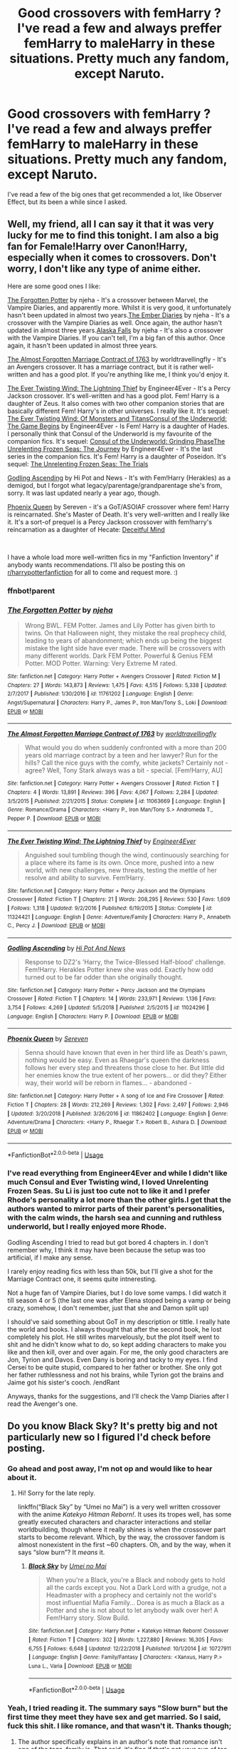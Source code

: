 #+TITLE: Good crossovers with femHarry ? I've read a few and always preffer femHarry to maleHarry in these situations. Pretty much any fandom, except Naruto.

* Good crossovers with femHarry ? I've read a few and always preffer femHarry to maleHarry in these situations. Pretty much any fandom, except Naruto.
:PROPERTIES:
:Author: nauze18
:Score: 10
:DateUnix: 1547701230.0
:DateShort: 2019-Jan-17
:FlairText: Request
:END:
I've read a few of the big ones that get recommended a lot, like Observer Effect, but its been a while since I asked.


** Well, my friend, all I can say it that it was very lucky for me to find this tonight. I am also a big fan for Female!Harry over Canon!Harry, especially when it comes to crossovers. Don't worry, I don't like any type of anime either.

Here are some good ones I like:

[[https://www.fanfiction.net/s/11761202/1/The-Forgotten-Potter][The Forgotten Potter]] by njeha - It's a crossover between Marvel, the Vampire Diaries, and apparently more. Whilst it is very good, it unfortunately hasn't been updated in almost two years.[[https://www.fanfiction.net/s/11854861/1/The-Ember-Diaries][The Ember Diaries]] by njeha - It's a crossover with the Vampire Diaries as well. Once again, the author hasn't updated in almost three years.[[https://www.fanfiction.net/s/11957661/1/Alaska-Falls][Alaska Falls]] by njeha - It's also a crossover with the Vampire Diaries. If you can't tell, I'm a big fan of this author. Once again, it hasn't been updated in almost three years.

[[https://www.fanfiction.net/s/11063669/1/The-Almost-Forgotten-Marriage-Contract-of-1763][The Almost Forgotten Marriage Contract of 1763]] by worldtravellingfly - It's an Avengers crossover. It has a marriage contract, but it is rather well-written and has a good plot. If you're anything like me, I think you'd enjoy it.

[[https://www.fanfiction.net/s/11324421/2/The-Ever-Twisting-Wind-The-Lightning-Thief][The Ever Twisting Wind: The Lightning Thief]] by Engineer4Ever - It's a Percy Jackson crossover. It's well-written and has a good plot. Fem! Harry is a daughter of Zeus. It also comes with two other companion stories that are basically different Fem! Harry's in other universes. I really like it. It's sequel: [[https://www.fanfiction.net/s/12130850/1/The-Ever-Twisting-Wind-Of-Monsters-and-Titans][The Ever Twisting Wind: Of Monsters and Titans]][[https://www.fanfiction.net/s/11309061/1/Consul-of-the-Underworld-The-Game-Begins][Consul of the Underworld: The Game Begins]] by Engineer4Ever - Is Fem! Harry is a daughter of Hades. I personally think that Consul of the Underworld is my favourite of the companion fics. It's sequel: [[https://www.fanfiction.net/s/12862799/1/Consul-of-the-Underworld-Grinding-Phase][Consul of the Underworld: Grinding Phase]][[https://www.fanfiction.net/s/10793290/1/The-Unrelenting-Frozen-Seas-The-Journey][The Unrelenting Frozen Seas: The Journey]] by Engineer4Ever - It's the last series in the companion fics. It's Fem! Harry is a daughter of Poseidon. It's sequel: [[https://www.fanfiction.net/s/12506800/1/The-Unrelenting-Frozen-Seas-The-Trials][The Unrelenting Frozen Seas: The Trials]]

[[https://www.fanfiction.net/s/11024296/1/Godling-Ascending][Godling Ascending]] by Hi Pot and News - It's with Fem!Harry (Herakles) as a demigod, but I forgot what legacy/parentage/grandparentage she's from, sorry. It was last updated nearly a year ago, though.

[[https://www.fanfiction.net/s/11862402/1/Phoenix-Queen][Phoenix Queen]] by Sereven - it's a GoT/ASOIAF crossover where fem! Harry is reincarnated. She's Master of Death. It's very well-written and I really like it. It's a sort-of prequel is a Percy Jackson crossover with fem!harry's reincarnation as a daughter of Hecate: [[https://www.fanfiction.net/s/12470816/1/Deceitful-Mind][Deceitful Mind]]

​

I have a whole load more well-written fics in my "Fanfiction Inventory" if anybody wants recommendations. I'll also be posting this on [[/r/harrypotterfanfiction][r/harrypotterfanfiction]] for all to come and request more. :)
:PROPERTIES:
:Author: no-oneatall
:Score: 6
:DateUnix: 1547720557.0
:DateShort: 2019-Jan-17
:END:

*** ffnbot!parent
:PROPERTIES:
:Author: hudsonaere
:Score: 2
:DateUnix: 1547723960.0
:DateShort: 2019-Jan-17
:END:


*** [[https://www.fanfiction.net/s/11761202/1/][*/The Forgotten Potter/*]] by [[https://www.fanfiction.net/u/6733893/njeha][/njeha/]]

#+begin_quote
  Wrong BWL. FEM Potter. James and Lily Potter has given birth to twins. On that Halloween night, they mistake the real prophecy child, leading to years of abandonment; which ends up being the biggest mistake the light side have ever made. There will be crossovers with many different worlds. Dark FEM Potter. Powerful & Genius FEM Potter. MOD Potter. Warning: Very Extreme M rated.
#+end_quote

^{/Site/:} ^{fanfiction.net} ^{*|*} ^{/Category/:} ^{Harry} ^{Potter} ^{+} ^{Avengers} ^{Crossover} ^{*|*} ^{/Rated/:} ^{Fiction} ^{M} ^{*|*} ^{/Chapters/:} ^{27} ^{*|*} ^{/Words/:} ^{143,873} ^{*|*} ^{/Reviews/:} ^{1,475} ^{*|*} ^{/Favs/:} ^{4,515} ^{*|*} ^{/Follows/:} ^{5,338} ^{*|*} ^{/Updated/:} ^{2/7/2017} ^{*|*} ^{/Published/:} ^{1/30/2016} ^{*|*} ^{/id/:} ^{11761202} ^{*|*} ^{/Language/:} ^{English} ^{*|*} ^{/Genre/:} ^{Angst/Supernatural} ^{*|*} ^{/Characters/:} ^{Harry} ^{P.,} ^{James} ^{P.,} ^{Iron} ^{Man/Tony} ^{S.,} ^{Loki} ^{*|*} ^{/Download/:} ^{[[http://www.ff2ebook.com/old/ffn-bot/index.php?id=11761202&source=ff&filetype=epub][EPUB]]} ^{or} ^{[[http://www.ff2ebook.com/old/ffn-bot/index.php?id=11761202&source=ff&filetype=mobi][MOBI]]}

--------------

[[https://www.fanfiction.net/s/11063669/1/][*/The Almost Forgotten Marriage Contract of 1763/*]] by [[https://www.fanfiction.net/u/4674022/worldtravellingfly][/worldtravellingfly/]]

#+begin_quote
  What would you do when suddenly confronted with a more than 200 years old marriage contract by a teen and her lawyer? Run for the hills? Call the nice guys with the comfy, white jackets? Certainly not - agree? Well, Tony Stark always was a bit - special. [Fem!Harry, AU]
#+end_quote

^{/Site/:} ^{fanfiction.net} ^{*|*} ^{/Category/:} ^{Harry} ^{Potter} ^{+} ^{Avengers} ^{Crossover} ^{*|*} ^{/Rated/:} ^{Fiction} ^{T} ^{*|*} ^{/Chapters/:} ^{4} ^{*|*} ^{/Words/:} ^{13,891} ^{*|*} ^{/Reviews/:} ^{396} ^{*|*} ^{/Favs/:} ^{4,067} ^{*|*} ^{/Follows/:} ^{2,284} ^{*|*} ^{/Updated/:} ^{3/5/2015} ^{*|*} ^{/Published/:} ^{2/21/2015} ^{*|*} ^{/Status/:} ^{Complete} ^{*|*} ^{/id/:} ^{11063669} ^{*|*} ^{/Language/:} ^{English} ^{*|*} ^{/Genre/:} ^{Romance/Drama} ^{*|*} ^{/Characters/:} ^{<Harry} ^{P.,} ^{Iron} ^{Man/Tony} ^{S.>} ^{Andromeda} ^{T.,} ^{Pepper} ^{P.} ^{*|*} ^{/Download/:} ^{[[http://www.ff2ebook.com/old/ffn-bot/index.php?id=11063669&source=ff&filetype=epub][EPUB]]} ^{or} ^{[[http://www.ff2ebook.com/old/ffn-bot/index.php?id=11063669&source=ff&filetype=mobi][MOBI]]}

--------------

[[https://www.fanfiction.net/s/11324421/1/][*/The Ever Twisting Wind: The Lightning Thief/*]] by [[https://www.fanfiction.net/u/2720956/Engineer4Ever][/Engineer4Ever/]]

#+begin_quote
  Anguished soul tumbling though the wind, continuously searching for a place where its fame is its own. Once more, pushed into a new world, with new challenges, new threats, testing the mettle of her resolve and ability to survive. Fem!Harry.
#+end_quote

^{/Site/:} ^{fanfiction.net} ^{*|*} ^{/Category/:} ^{Harry} ^{Potter} ^{+} ^{Percy} ^{Jackson} ^{and} ^{the} ^{Olympians} ^{Crossover} ^{*|*} ^{/Rated/:} ^{Fiction} ^{T} ^{*|*} ^{/Chapters/:} ^{21} ^{*|*} ^{/Words/:} ^{208,295} ^{*|*} ^{/Reviews/:} ^{530} ^{*|*} ^{/Favs/:} ^{1,609} ^{*|*} ^{/Follows/:} ^{1,318} ^{*|*} ^{/Updated/:} ^{9/2/2016} ^{*|*} ^{/Published/:} ^{6/19/2015} ^{*|*} ^{/Status/:} ^{Complete} ^{*|*} ^{/id/:} ^{11324421} ^{*|*} ^{/Language/:} ^{English} ^{*|*} ^{/Genre/:} ^{Adventure/Family} ^{*|*} ^{/Characters/:} ^{Harry} ^{P.,} ^{Annabeth} ^{C.,} ^{Percy} ^{J.} ^{*|*} ^{/Download/:} ^{[[http://www.ff2ebook.com/old/ffn-bot/index.php?id=11324421&source=ff&filetype=epub][EPUB]]} ^{or} ^{[[http://www.ff2ebook.com/old/ffn-bot/index.php?id=11324421&source=ff&filetype=mobi][MOBI]]}

--------------

[[https://www.fanfiction.net/s/11024296/1/][*/Godling Ascending/*]] by [[https://www.fanfiction.net/u/3195987/Hi-Pot-And-News][/Hi Pot And News/]]

#+begin_quote
  Response to DZ2's 'Harry, the Twice-Blessed Half-blood' challenge. Fem!Harry. Herakles Potter knew she was odd. Exactly how odd turned out to be far odder than she originally thought.
#+end_quote

^{/Site/:} ^{fanfiction.net} ^{*|*} ^{/Category/:} ^{Harry} ^{Potter} ^{+} ^{Percy} ^{Jackson} ^{and} ^{the} ^{Olympians} ^{Crossover} ^{*|*} ^{/Rated/:} ^{Fiction} ^{T} ^{*|*} ^{/Chapters/:} ^{14} ^{*|*} ^{/Words/:} ^{233,971} ^{*|*} ^{/Reviews/:} ^{1,136} ^{*|*} ^{/Favs/:} ^{3,754} ^{*|*} ^{/Follows/:} ^{4,269} ^{*|*} ^{/Updated/:} ^{5/5/2018} ^{*|*} ^{/Published/:} ^{2/5/2015} ^{*|*} ^{/id/:} ^{11024296} ^{*|*} ^{/Language/:} ^{English} ^{*|*} ^{/Characters/:} ^{Harry} ^{P.} ^{*|*} ^{/Download/:} ^{[[http://www.ff2ebook.com/old/ffn-bot/index.php?id=11024296&source=ff&filetype=epub][EPUB]]} ^{or} ^{[[http://www.ff2ebook.com/old/ffn-bot/index.php?id=11024296&source=ff&filetype=mobi][MOBI]]}

--------------

[[https://www.fanfiction.net/s/11862402/1/][*/Phoenix Queen/*]] by [[https://www.fanfiction.net/u/2767381/Sereven][/Sereven/]]

#+begin_quote
  Senna should have known that even in her third life as Death's pawn, nothing would be easy. Even as Rhaegar's queen the darkness follows her every step and threatens those close to her. But little did her enemies know the true extent of her powers... or did they? Either way, their world will be reborn in flames... - abandoned -
#+end_quote

^{/Site/:} ^{fanfiction.net} ^{*|*} ^{/Category/:} ^{Harry} ^{Potter} ^{+} ^{A} ^{song} ^{of} ^{Ice} ^{and} ^{Fire} ^{Crossover} ^{*|*} ^{/Rated/:} ^{Fiction} ^{T} ^{*|*} ^{/Chapters/:} ^{28} ^{*|*} ^{/Words/:} ^{212,269} ^{*|*} ^{/Reviews/:} ^{1,302} ^{*|*} ^{/Favs/:} ^{2,497} ^{*|*} ^{/Follows/:} ^{2,946} ^{*|*} ^{/Updated/:} ^{3/20/2018} ^{*|*} ^{/Published/:} ^{3/26/2016} ^{*|*} ^{/id/:} ^{11862402} ^{*|*} ^{/Language/:} ^{English} ^{*|*} ^{/Genre/:} ^{Adventure/Drama} ^{*|*} ^{/Characters/:} ^{<Harry} ^{P.,} ^{Rhaegar} ^{T.>} ^{Robert} ^{B.,} ^{Ashara} ^{D.} ^{*|*} ^{/Download/:} ^{[[http://www.ff2ebook.com/old/ffn-bot/index.php?id=11862402&source=ff&filetype=epub][EPUB]]} ^{or} ^{[[http://www.ff2ebook.com/old/ffn-bot/index.php?id=11862402&source=ff&filetype=mobi][MOBI]]}

--------------

*FanfictionBot*^{2.0.0-beta} | [[https://github.com/tusing/reddit-ffn-bot/wiki/Usage][Usage]]
:PROPERTIES:
:Author: FanfictionBot
:Score: 1
:DateUnix: 1547724023.0
:DateShort: 2019-Jan-17
:END:


*** I've read everything from Engineer4Ever and while I didn't like much Consul and Ever Twisting wind, I loved Unrelenting Frozen Seas. Su Li is just too cute not to like it and I prefer Rhode's personality a lot more than the other girls.I get that the authors wanted to mirror parts of their parent's personalities, with the calm winds, the harsh sea and cunning and ruthless underworld, but I really enjoyed more Rhode.

Godling Ascending I tried to read but got bored 4 chapters in. I don't remember why, I think it may have been because the setup was too artificial, if I make any sense.

I rarely enjoy reading fics with less than 50k, but I'll give a shot for the Marriage Contract one, it seems quite intneresting.

Not a huge fan of Vampire Diaries, but I do love some vamps. I did watch it till season 4 or 5 (the last one was after Elena stoped being a vamp or being crazy, somehow, I don't remember, just that she and Damon split up)

I should've said something about GoT in my description or tittle. I really hate the world and books. I always thought that after the second book, he lost completely his plot. He still writes marvelously, but the plot itself went to shit and he didn't know what to do, so kept adding characters to make you like and then kill, over and over again. For me, the only good characters are Jon, Tyrion and Davos. Even Dany is boring and tacky to my eyes. I find Cersei to be quite stupid, compared to her father or brother. She only got her father ruthlessness and not his brains, while Tyrion got the brains and Jaime got his sister's cooch. /endRant

Anyways, thanks for the suggestions, and I'll check the Vamp Diaries after I read the Avenger's one.
:PROPERTIES:
:Author: nauze18
:Score: 1
:DateUnix: 1547749634.0
:DateShort: 2019-Jan-17
:END:


** Do you know Black Sky? It's pretty big and not particularly new so I figured I'd check before posting.
:PROPERTIES:
:Author: memorijemand
:Score: 2
:DateUnix: 1547724718.0
:DateShort: 2019-Jan-17
:END:

*** Go ahead and post away, I'm not op and would like to hear about it.
:PROPERTIES:
:Author: overide
:Score: 2
:DateUnix: 1547731038.0
:DateShort: 2019-Jan-17
:END:

**** Hi! Sorry for the late reply.

linkffn(“Black Sky” by “Umei no Mai”) is a very well written crossover with the anime /Katekyo Hitman Reborn!/. It uses its tropes well, has some greatly executed characters and character interactions and stellar worldbuilding, though where it really shines is when the crossover part starts to become relevant. Which, by the way, the crossover fandom is almost nonexistent in the first ~60 chapters. Oh, and by the way, when it says “slow burn”? It /means/ it.
:PROPERTIES:
:Author: memorijemand
:Score: 2
:DateUnix: 1547756132.0
:DateShort: 2019-Jan-17
:END:

***** [[https://www.fanfiction.net/s/10727911/1/][*/Black Sky/*]] by [[https://www.fanfiction.net/u/2648391/Umei-no-Mai][/Umei no Mai/]]

#+begin_quote
  When you're a Black, you're a Black and nobody gets to hold all the cards except you. Not a Dark Lord with a grudge, not a Headmaster with a prophecy and certainly not the world's most influential Mafia Family... Dorea is as much a Black as a Potter and she is not about to let anybody walk over her! A Fem!Harry story. Slow Build.
#+end_quote

^{/Site/:} ^{fanfiction.net} ^{*|*} ^{/Category/:} ^{Harry} ^{Potter} ^{+} ^{Katekyo} ^{Hitman} ^{Reborn!} ^{Crossover} ^{*|*} ^{/Rated/:} ^{Fiction} ^{T} ^{*|*} ^{/Chapters/:} ^{302} ^{*|*} ^{/Words/:} ^{1,227,880} ^{*|*} ^{/Reviews/:} ^{16,305} ^{*|*} ^{/Favs/:} ^{6,755} ^{*|*} ^{/Follows/:} ^{6,648} ^{*|*} ^{/Updated/:} ^{12/22/2018} ^{*|*} ^{/Published/:} ^{10/1/2014} ^{*|*} ^{/id/:} ^{10727911} ^{*|*} ^{/Language/:} ^{English} ^{*|*} ^{/Genre/:} ^{Family/Fantasy} ^{*|*} ^{/Characters/:} ^{<Xanxus,} ^{Harry} ^{P.>} ^{Luna} ^{L.,} ^{Varia} ^{*|*} ^{/Download/:} ^{[[http://www.ff2ebook.com/old/ffn-bot/index.php?id=10727911&source=ff&filetype=epub][EPUB]]} ^{or} ^{[[http://www.ff2ebook.com/old/ffn-bot/index.php?id=10727911&source=ff&filetype=mobi][MOBI]]}

--------------

*FanfictionBot*^{2.0.0-beta} | [[https://github.com/tusing/reddit-ffn-bot/wiki/Usage][Usage]]
:PROPERTIES:
:Author: FanfictionBot
:Score: 1
:DateUnix: 1547756151.0
:DateShort: 2019-Jan-17
:END:


*** Yeah, I tried reading it. The summary says "Slow burn" but the first time they meet they have sex and get married. So I said, fuck this shit. I like romance, and that wasn't it. Thanks though;
:PROPERTIES:
:Author: nauze18
:Score: 1
:DateUnix: 1547748883.0
:DateShort: 2019-Jan-17
:END:

**** The author specifically explains in an author's note that romance isn't one of the tags, family is. That said, it's fine if that's not your cup of tea, just wanted to point it out.
:PROPERTIES:
:Author: memorijemand
:Score: 1
:DateUnix: 1547755413.0
:DateShort: 2019-Jan-17
:END:


** If your okay with Harry/George/Fred my fav cross over fic ever is [[https://archiveofourown.org/works/8462437/chapters/19386787][This Gonna Be Good by GStarshine]] it is a HP/Marvel Cross over and I adore it. Even if you haven't read harry/twins before and are leery about I really suggest you give it a try anyways. There is 400k so far and there has only been kissing towards the end of that.
:PROPERTIES:
:Author: dearjayycee
:Score: 1
:DateUnix: 1547708314.0
:DateShort: 2019-Jan-17
:END:

*** To be honest, I've never read anything Harry/Twins or one of them. IDK, but I always thought they worked better as big brothers. But I don't I'd care about it anyways, as long as it makes sense. I also don't care if there's smut or not, as long as it isn't slash(with or without smut, I don't read slash, at all)

Gonna check it out, though the bashing tags makes me a bit leery. Thanks though.
:PROPERTIES:
:Author: nauze18
:Score: 3
:DateUnix: 1547749839.0
:DateShort: 2019-Jan-17
:END:

**** I really suggest giving it as much of a chance as you can it's really a fun fic if you can look past the bashing.
:PROPERTIES:
:Author: dearjayycee
:Score: 1
:DateUnix: 1547764812.0
:DateShort: 2019-Jan-18
:END:


*** Oh my god. I love this story! And especially the Outtakes. I'm so sad about it though, because its updates are very irregular and it hasn't been updated in forever *sighs dramatically*.
:PROPERTIES:
:Author: no-oneatall
:Score: 1
:DateUnix: 1547762602.0
:DateShort: 2019-Jan-18
:END:


** Linkffn(Ruby Potter) femHarry is Ruby Rose, Team RWBY is drragged to Earth by the Goblet of Fire.
:PROPERTIES:
:Author: Jahoan
:Score: 1
:DateUnix: 1547732447.0
:DateShort: 2019-Jan-17
:END:

*** [[https://www.fanfiction.net/s/11600726/1/][*/Ruby Potter/*]] by [[https://www.fanfiction.net/u/4610660/hunter81095][/hunter81095/]]

#+begin_quote
  Ruby Rose lived to be a Huntress, wanting to be just like her Mom, Summer Rose, however her last name wasn't always that of the one she saw as her mother, she was once known as Ruby Potter. The Wizarding World has no clue where their savior is, but a Death Eater decides the Goblet of Fire is the best way to bring her out of hiding. Ruby Rose is Fem! Harry.
#+end_quote

^{/Site/:} ^{fanfiction.net} ^{*|*} ^{/Category/:} ^{Harry} ^{Potter} ^{+} ^{RWBY} ^{Crossover} ^{*|*} ^{/Rated/:} ^{Fiction} ^{T} ^{*|*} ^{/Chapters/:} ^{18} ^{*|*} ^{/Words/:} ^{64,944} ^{*|*} ^{/Reviews/:} ^{446} ^{*|*} ^{/Favs/:} ^{1,544} ^{*|*} ^{/Follows/:} ^{1,841} ^{*|*} ^{/Updated/:} ^{7/19/2016} ^{*|*} ^{/Published/:} ^{11/6/2015} ^{*|*} ^{/id/:} ^{11600726} ^{*|*} ^{/Language/:} ^{English} ^{*|*} ^{/Characters/:} ^{Hermione} ^{G.,} ^{Albus} ^{D.,} ^{Team} ^{RWBY} ^{*|*} ^{/Download/:} ^{[[http://www.ff2ebook.com/old/ffn-bot/index.php?id=11600726&source=ff&filetype=epub][EPUB]]} ^{or} ^{[[http://www.ff2ebook.com/old/ffn-bot/index.php?id=11600726&source=ff&filetype=mobi][MOBI]]}

--------------

*FanfictionBot*^{2.0.0-beta} | [[https://github.com/tusing/reddit-ffn-bot/wiki/Usage][Usage]]
:PROPERTIES:
:Author: FanfictionBot
:Score: 1
:DateUnix: 1547732644.0
:DateShort: 2019-Jan-17
:END:


*** I have zero clue what RWBY is, except that its an anime with a really good soundtrack (it plays on my Pandora occasionally)
:PROPERTIES:
:Author: nauze18
:Score: 1
:DateUnix: 1547749922.0
:DateShort: 2019-Jan-17
:END:

**** It's worth the watch.
:PROPERTIES:
:Author: Jahoan
:Score: 1
:DateUnix: 1547749975.0
:DateShort: 2019-Jan-17
:END:


** [[https://forums.spacebattles.com/threads/new-day-new-life-harry-potter-dresden-files-au-si.334090/][New Day, New Life. by Alexandercctv]] is an HP/crossover where female Harry is an SI. It takes place in Harry Potter-verse but the world is a fusion of HP/Dresden/Mercedes Thompson and the SI's knowledge is based on the books, which aren't accurate since it's an AU world.
:PROPERTIES:
:Author: tpyrene
:Score: 1
:DateUnix: 1547740369.0
:DateShort: 2019-Jan-17
:END:


** [[https://forums.spacebattles.com/threads/swords-and-sorcery-fate-stay-night-harry-potter.399084/]]

Shirou ends up at hogwarts
:PROPERTIES:
:Author: ProteanScrivener
:Score: 1
:DateUnix: 1547758284.0
:DateShort: 2019-Jan-18
:END:

*** Read it and loved it. Waiting for the next update on part 2. Ty
:PROPERTIES:
:Author: nauze18
:Score: 1
:DateUnix: 1547759171.0
:DateShort: 2019-Jan-18
:END:


** Isn't this the signature for author [[https://www.fanfiction.net/u/2221413/Tsume-Yuki][Tsume Yuki]]? She has at least 20 HP-crossover stories, always using a Fem!Harry by one name or another. Some are GoT or Naruto, but not all.
:PROPERTIES:
:Author: wordhammer
:Score: 1
:DateUnix: 1547770848.0
:DateShort: 2019-Jan-18
:END:

*** I think that something grinds my gears with a lot of crossovers with Naruto, is that they use Hari. Its such a bastardization of an already common name that it feels unnecessary and lazy, while trying to to "japanize" the name and story. Fuck, give her a flower name but in Japanese, not Nihonglish if you're that desperate to "authenticate" your fic, like Hana, Fuji or Sumire. I once read a x-over with Lily and Naruto's mom (forgot her name) swaping places after their deaths, and Lily is usually called Riri, which is fine for me, but only because it happens on dialogue, and not during descriptive parts.

Anyways, enough ranting... Gonna check this author out, thanks for the suggestion.
:PROPERTIES:
:Author: nauze18
:Score: 1
:DateUnix: 1547785628.0
:DateShort: 2019-Jan-18
:END:


** linkffn(One Soldier, Two by fringeperson) is a crossover with Marvel in which Fem!Harry is sent into World War II via a time-turner accident.

I'm aware of a couple of one- and two-shot crossovers, also in the Marvel universe.
:PROPERTIES:
:Author: steve_wheeler
:Score: 1
:DateUnix: 1547773642.0
:DateShort: 2019-Jan-18
:END:

*** [[https://www.fanfiction.net/s/11537017/1/][*/One Soldier, Two/*]] by [[https://www.fanfiction.net/u/1424477/fringeperson][/fringeperson/]]

#+begin_quote
  Evangeline Potter is used to damning the Potter Luck. This time though, she's beginning to see just why no Potter ever went to a Curse Breaker about the issue. Bucky Barnes is certainly not about to start complaining. Fem!Harry/Bucky. Don't own.
#+end_quote

^{/Site/:} ^{fanfiction.net} ^{*|*} ^{/Category/:} ^{Harry} ^{Potter} ^{+} ^{Captain} ^{America} ^{Crossover} ^{*|*} ^{/Rated/:} ^{Fiction} ^{T} ^{*|*} ^{/Chapters/:} ^{21} ^{*|*} ^{/Words/:} ^{51,950} ^{*|*} ^{/Reviews/:} ^{1,246} ^{*|*} ^{/Favs/:} ^{4,778} ^{*|*} ^{/Follows/:} ^{3,155} ^{*|*} ^{/Updated/:} ^{1/6/2017} ^{*|*} ^{/Published/:} ^{10/1/2015} ^{*|*} ^{/Status/:} ^{Complete} ^{*|*} ^{/id/:} ^{11537017} ^{*|*} ^{/Language/:} ^{English} ^{*|*} ^{/Genre/:} ^{Adventure/Romance} ^{*|*} ^{/Characters/:} ^{<Harry} ^{P.,} ^{Bucky} ^{B./Winter} ^{Soldier>} ^{*|*} ^{/Download/:} ^{[[http://www.ff2ebook.com/old/ffn-bot/index.php?id=11537017&source=ff&filetype=epub][EPUB]]} ^{or} ^{[[http://www.ff2ebook.com/old/ffn-bot/index.php?id=11537017&source=ff&filetype=mobi][MOBI]]}

--------------

*FanfictionBot*^{2.0.0-beta} | [[https://github.com/tusing/reddit-ffn-bot/wiki/Usage][Usage]]
:PROPERTIES:
:Author: FanfictionBot
:Score: 1
:DateUnix: 1547773664.0
:DateShort: 2019-Jan-18
:END:


*** I'd rather a longer story, I think I've only ever read and enjoyed one one-shot so far, one about Daphne and Harry, I think its called Ice Princess by Luan Mao, or something like that.

I like getting to know the characters, and usually this means reading about this particular iteration for a while. My usual minimum to start a fic is 30k+, with the occasional shorter pearl, like Hocus Pocus, Adele polkiss.

Gona read this though, because I love femHarry/Bucky. The saddest part for me is that most stories are never finished.
:PROPERTIES:
:Author: nauze18
:Score: 1
:DateUnix: 1547785966.0
:DateShort: 2019-Jan-18
:END:

**** To each, his own, as the saying goes. Personally, I like shorter stories, particularly for humor - especially crack humor. I think it's really hard to sustain good humor for more than a few chapters. Drama seems much easier for authors to keep going.
:PROPERTIES:
:Author: steve_wheeler
:Score: 1
:DateUnix: 1547832505.0
:DateShort: 2019-Jan-18
:END:

